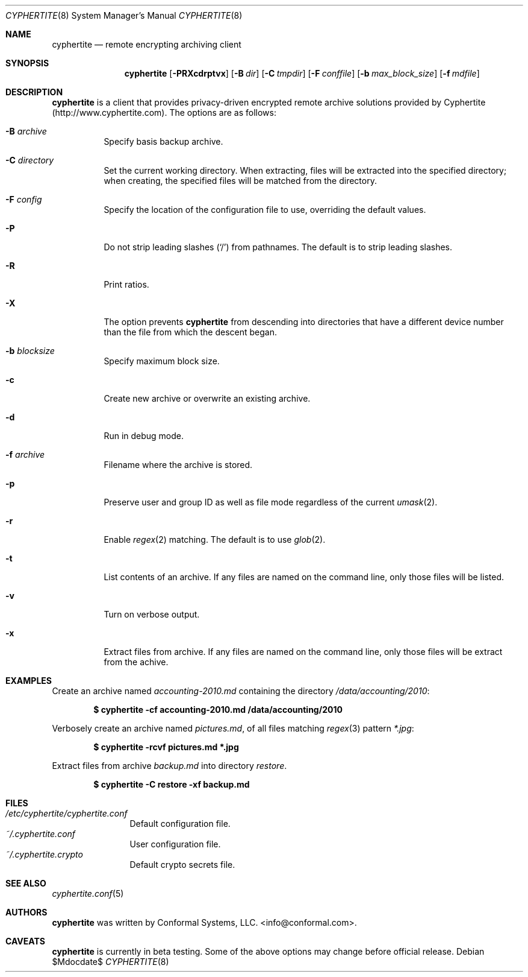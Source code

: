 .\" $cyphertite$
.\"
.\" Copyright (c) 2011 Conformal Systems LLC <info@conformal.com>
.\"
.\" Permission to use, copy, modify, and distribute this software for any
.\" purpose with or without fee is hereby granted, provided that the above
.\" copyright notice and this permission notice appear in all copies.
.\"
.\" THE SOFTWARE IS PROVIDED "AS IS" AND THE AUTHOR DISCLAIMS ALL WARRANTIES
.\" WITH REGARD TO THIS SOFTWARE INCLUDING ALL IMPLIED WARRANTIES OF
.\" MERCHANTABILITY AND FITNESS. IN NO EVENT SHALL THE AUTHOR BE LIABLE FOR
.\" ANY SPECIAL, DIRECT, INDIRECT, OR CONSEQUENTIAL DAMAGES OR ANY DAMAGES
.\" WHATSOEVER RESULTING FROM LOSS OF USE, DATA OR PROFITS, WHETHER IN AN
.\" ACTION OF CONTRACT, NEGLIGENCE OR OTHER TORTIOUS ACTION, ARISING OUT OF
.\" OR IN CONNECTION WITH THE USE OR PERFORMANCE OF THIS SOFTWARE.
.\"
.Dd $Mdocdate$
.Dt CYPHERTITE 8
.Os
.Sh NAME
.Nm cyphertite
.Nd remote encrypting archiving client 
.Sh SYNOPSIS
.Nm cyphertite
.Bk -words
.Op Fl PRXcdrptvx
.Op Fl B Ar dir
.Op Fl C Ar tmpdir
.Op Fl F Ar conffile  
.Op Fl b Ar max_block_size
.Op Fl f Ar mdfile
.El
.Sh DESCRIPTION
.Nm
is a client that provides privacy-driven encrypted remote archive
solutions provided by Cyphertite (http://www.cyphertite.com).
The options are as follows:
.Bl -tag -width Ds
.It Fl B Ar archive 
Specify basis backup archive. 
.It Fl C Ar directory
Set the current working directory.  When extracting, files will be
extracted into the specified directory; when creating, the specified
files will be matched from the directory.
.It Fl F Ar config
Specify the location of the configuration file to use, overriding
the default values.
.It Fl P
Do not strip leading slashes
.Pq Sq /
from pathnames.
The default is to strip leading slashes.
.It Fl R
Print ratios.
.It Fl X
The option prevents 
.Nm
from descending into directories that have a different device number
than the file from which the descent began.
.It Fl b Ar blocksize
Specify maximum block size.
.It Fl c
Create new archive or overwrite an existing archive. 
.It Fl d
Run in debug mode.
.It Fl f Ar archive 
Filename where the archive is stored. 
.It Fl p
Preserve user and group ID as well as file mode regardless of the
current
.Xr umask 2 .
.It Fl r
Enable
.Xr regex 2
matching.  The default is to use
.Xr glob 2 .
.It Fl t
List contents of an archive. 
If any files are named on the command line, only those files will be
listed.
.It Fl v
Turn on verbose output.
.It Fl x
Extract files from archive.  If any files are named on the command
line, only those files will be extract from the achive.
.El
.Sh EXAMPLES
Create an archive named 
.Pa accounting-2010.md
containing the directory
.Pa /data/accounting/2010 :
.Pp
.Dl $ cyphertite -cf accounting-2010.md /data/accounting/2010
.Pp
Verbosely create an archive named
.Pa pictures.md ,
of all files matching
.Xr regex 3
pattern
.Pa *.jpg :
.Pp
.Dl $ cyphertite -rcvf pictures.md *.jpg
.Pp
Extract files from archive
.Pa backup.md
into directory
.Pa restore .
.Pp
.Dl $ cyphertite -C restore -xf backup.md
.El
.Sh FILES
.Bl -tag -width "cyphertite" -compact
.It Pa /etc/cyphertite/cyphertite.conf
Default configuration file.
.It Pa ~/.cyphertite.conf
User configuration file.
.It Pa ~/.cyphertite.crypto
Default crypto secrets file.
.El
.Sh SEE ALSO
.Xr cyphertite.conf 5
.Sh AUTHORS
.Nm
was written by
.An Conformal Systems, LLC. Aq info@conformal.com .
.Sh CAVEATS
.Nm
is currently in beta testing.  Some of the above options
may change before official release.
